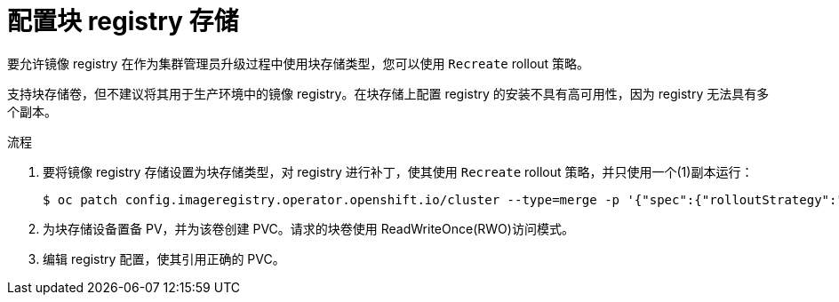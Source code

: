 // Module included in the following assemblies:
//
// * installing/installing_bare_metal/installing-bare-metal.adoc
// * installing/installing_baremetal/installing-bare-metal-network-customizations.adoc
// * installing/installing_baremetal/installing-restricted-networks-bare-metal.adoc
// * installing/installing_platform_agnostic/installing-platform-agnostic.adoc
// * registry/configuring_registry_storage/configuring-registry-storage-baremetal.adoc

:_content-type: PROCEDURE
[id="installation-registry-storage-block-recreate-rollout-bare-metal_{context}"]
= 配置块 registry 存储

要允许镜像 registry 在作为集群管理员升级过程中使用块存储类型，您可以使用 `Recreate` rollout 策略。

[重要]
====
支持块存储卷，但不建议将其用于生产环境中的镜像 registry。在块存储上配置 registry 的安装不具有高可用性，因为 registry 无法具有多个副本。
====

.流程

. 要将镜像 registry 存储设置为块存储类型，对 registry 进行补丁，使其使用 `Recreate`  rollout 策略，并只使用一个(1)副本运行：
+
[source,terminal]
----
$ oc patch config.imageregistry.operator.openshift.io/cluster --type=merge -p '{"spec":{"rolloutStrategy":"Recreate","replicas":1}}'
----
+
. 为块存储设备置备 PV，并为该卷创建 PVC。请求的块卷使用 ReadWriteOnce(RWO)访问模式。
+
. 编辑 registry 配置，使其引用正确的 PVC。
